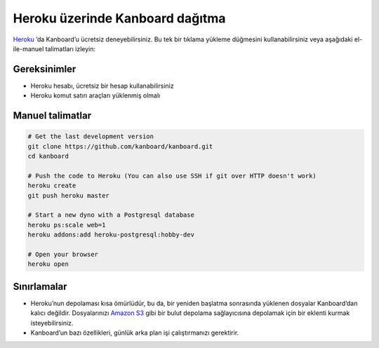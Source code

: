 Heroku üzerinde Kanboard dağıtma
================================

`Heroku <https://www.heroku.com/>`__ ’da Kanboard’u ücretsiz
deneyebilirsiniz. Bu tek bir tıklama yükleme düğmesini kullanabilirsiniz
veya aşağıdaki el-ile-manuel talimatları izleyin:

|Deploy|

Gereksinimler
-------------

-  Heroku hesabı, ücretsiz bir hesap kullanabilirsiniz
-  Heroku komut satırı araçları yüklenmiş olmalı

Manuel talimatlar
-----------------

.. code:: bash

    # Get the last development version
    git clone https://github.com/kanboard/kanboard.git
    cd kanboard

    # Push the code to Heroku (You can also use SSH if git over HTTP doesn't work)
    heroku create
    git push heroku master

    # Start a new dyno with a Postgresql database
    heroku ps:scale web=1
    heroku addons:add heroku-postgresql:hobby-dev

    # Open your browser
    heroku open

Sınırlamalar
------------

-  Heroku’nun depolaması kısa ömürlüdür, bu da, bir yeniden başlatma
   sonrasında yüklenen dosyalar Kanboard’dan kalıcı değildir.
   Dosyalarınızı `Amazon S3 <https://github.com/kanboard/plugin-s3>`__
   gibi bir bulut depolama sağlayıcısına depolamak için bir eklenti
   kurmak isteyebilirsiniz.
-  Kanboard’un bazı özellikleri, günlük arka plan
   işi çalıştırmanızı gerektirir.

.. |Deploy| image:: https://www.herokucdn.com/deploy/button.png
   :target: https://heroku.com/deploy?template=https://github.com/kanboard/kanboard
